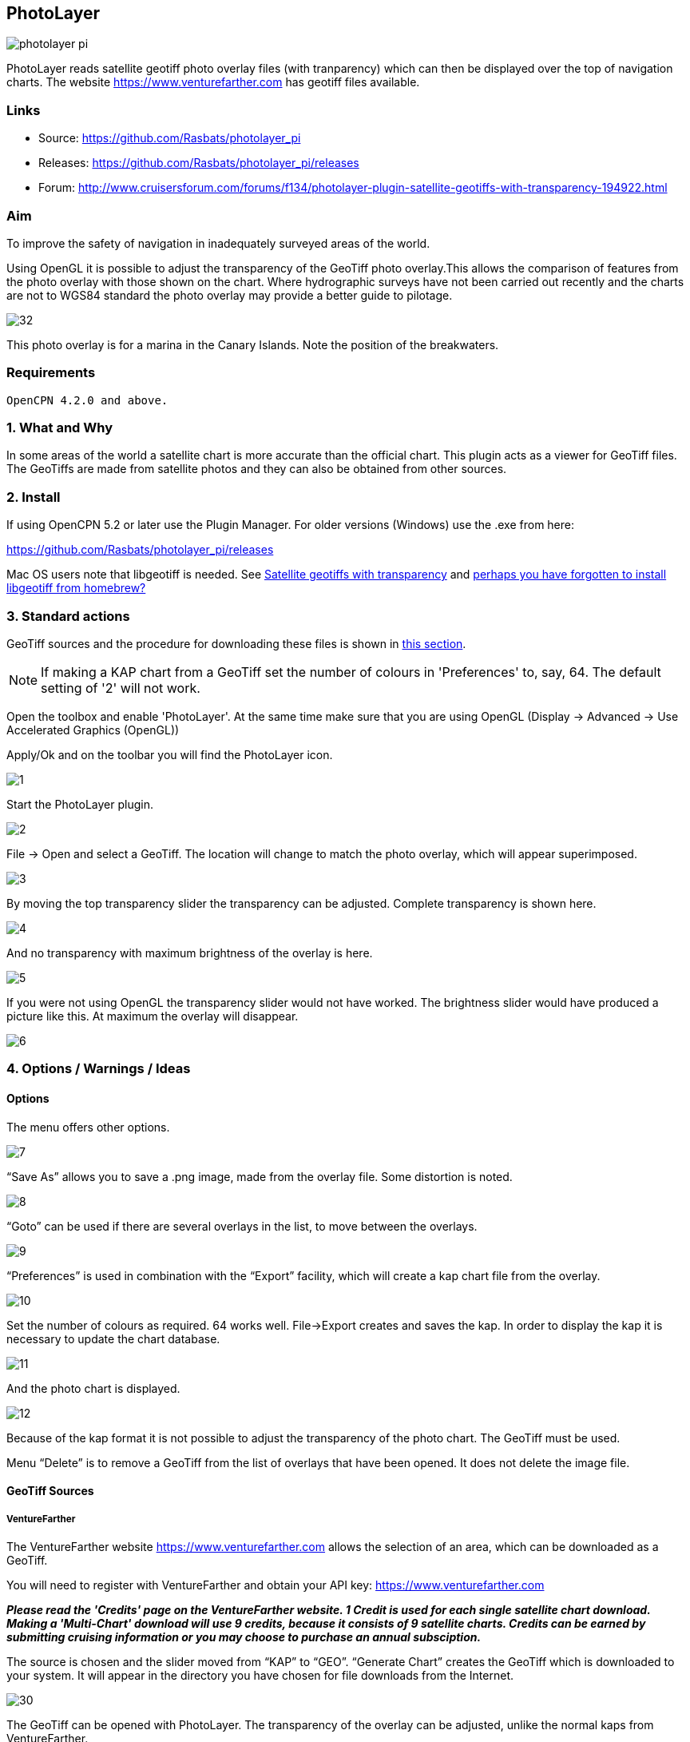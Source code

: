 :imagesdir: ../images/

== PhotoLayer

image::photolayer_pi.png[]

PhotoLayer reads satellite geotiff photo overlay files (with
tranparency) which can then be displayed over the top of navigation
charts. The website https://www.venturefarther.com has geotiff files available.

=== Links

* Source: https://github.com/Rasbats/photolayer_pi

* Releases: https://github.com/Rasbats/photolayer_pi/releases

* Forum: http://www.cruisersforum.com/forums/f134/photolayer-plugin-satellite-geotiffs-with-transparency-194922.html

=== Aim

To improve the safety of navigation in inadequately surveyed areas of
the world.

Using OpenGL it is possible to adjust the transparency of the GeoTiff
photo overlay.This allows the comparison of features from the photo
overlay with those shown on the chart. Where hydrographic surveys have
not been carried out recently and the charts are not to WGS84 standard
the photo overlay may provide a better guide to pilotage.

image::32.png[]

This photo overlay is for a marina in the Canary Islands. Note the
position of the breakwaters.

=== Requirements

----
OpenCPN 4.2.0 and above.
----

=== 1. What and Why

In some areas of the world a satellite chart is more accurate than the
official chart. This plugin acts as a viewer for GeoTiff files. The
GeoTiffs are made from satellite photos and they can also be obtained
from other sources.

=== 2. Install

If using OpenCPN 5.2 or later use the Plugin Manager. For older versions (Windows) use the .exe from here:

https://github.com/Rasbats/photolayer_pi/releases

Mac OS users note that libgeotiff is needed. See
http://www.cruisersforum.com/forums/f134/photolayer-plugin-satellite-geotiffs-with-transparency-194922.html#post2558166[Satellite geotiffs with transparency]
and
http://www.cruisersforum.com/forums/f134/photolayer-plugin-satellite-geotiffs-with-transparency-194922.html#post2635911[perhaps you have forgotten to install libgeotiff from homebrew?]

=== 3. Standard actions

GeoTiff sources and the procedure for downloading these files is shown
in xref:photolayer#geotiff_sources[this section].

NOTE: If making a KAP chart from a GeoTiff set the number of colours in
'Preferences' to, say, 64. The default setting of '2' will not work.

Open the toolbox and enable 'PhotoLayer'. At the same time make sure
that you are using OpenGL (Display → Advanced → Use Accelerated Graphics
(OpenGL))

Apply/Ok and on the toolbar you will find the PhotoLayer icon.

image::1.png[]

Start the PhotoLayer plugin.

image::2.png[]

File → Open and select a GeoTiff. The location will change to match the
photo overlay, which will appear superimposed.

image::3.png[]

By moving the top transparency slider the transparency can be adjusted.
Complete transparency is shown here.

image::4.png[]

And no transparency with maximum brightness of the overlay is here.

image::5.png[]

If you were not using OpenGL the transparency slider would not have
worked. The brightness slider would have produced a picture like this.
At maximum the overlay will disappear.

image::6.png[]

=== 4. Options / Warnings / Ideas

==== Options

The menu offers other options.

image::7.png[]

“Save As” allows you to save a .png image, made from the overlay file.
Some distortion is noted.

image::8.png[]

“Goto” can be used if there are several overlays in the list, to move
between the overlays.

image::9.png[]

“Preferences” is used in combination with the “Export” facility, which
will create a kap chart file from the overlay.

image::10.png[]

Set the number of colours as required. 64 works well. File→Export
creates and saves the kap. In order to display the kap it is necessary
to update the chart database.

image::11.png[]

And the photo chart is displayed.

image::12.png[]

Because of the kap format it is not possible to adjust the transparency
of the photo chart. The GeoTiff must be used.

Menu “Delete” is to remove a GeoTiff from the list of overlays that have
been opened. It does not delete the image file.

[#geotiff_sources]
==== GeoTiff Sources

===== VentureFarther

The VentureFarther website https://www.venturefarther.com
allows the selection of an area, which can be downloaded as a GeoTiff.

You will need to register with VentureFarther and obtain your API key:
https://www.venturefarther.com

*_Please read the 'Credits' page on the VentureFarther website. 1 Credit
is used for each single satellite chart download. Making a 'Multi-Chart'
download will use 9 credits, because it consists of 9 satellite charts.
Credits can be earned by submitting cruising information or you may
choose to purchase an annual subsciption._*

The source is chosen and the slider moved from “KAP” to “GEO”. “Generate
Chart” creates the GeoTiff which is downloaded to your system. It will
appear in the directory you have chosen for file downloads from the
Internet.

image::30.png[]

The GeoTiff can be opened with PhotoLayer. The transparency of the
overlay can be adjusted, unlike the normal kaps from VentureFarther.

image::31.png[]

===== SASPlanet

The 
https://sasplanet.software.informer.com/14.12/[SASPlanet] program can be downloaded The download is a zip file. Extracting the zip creates a folder “SAS.Planet.xxxxxxx”, in which is “SASPlanet.exe” which starts the program (from the folder).

image::20.0.png[]

Open the map which will be used to create the GeoTiff. This time a
topographical map from
https://www.opentopomap.org/#map=12/43.7116/-7.6101  is used.

image::20.png[]

Select the area of the map to export as a GeoTiff.

image::21.png[]

Save as a GeoTiff in WGS84 Lat/Lon format.

image::22.png[]

Remember to specify the file name and location for the GeoTiff!

image::23.png[]

The GeoTiff produced can be viewed in OpenCPN using PhotoLayer.

image::25.png[]

The hatching shows the limit if you try and zoom in too far with
OpenTopoMaps in SASPlanet.

image::24.png[]
